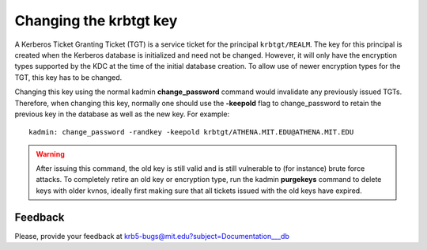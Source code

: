 Changing the krbtgt key
=======================

A Kerberos Ticket Granting Ticket (TGT) is a service ticket for the
principal ``krbtgt/REALM``.  The key for this principal is created
when the Kerberos database is initialized and need not be changed.
However, it will only have the encryption types supported by the KDC
at the time of the initial database creation.  To allow use of newer
encryption types for the TGT, this key has to be changed.

Changing this key using the normal kadmin **change_password** command
would invalidate any previously issued TGTs.  Therefore, when changing
this key, normally one should use the **-keepold** flag to
change_password to retain the previous key in the database as well as
the new key.  For example::

    kadmin: change_password -randkey -keepold krbtgt/ATHENA.MIT.EDU@ATHENA.MIT.EDU

.. warning:: After issuing this command, the old key is still valid
             and is still vulnerable to (for instance) brute force
             attacks.  To completely retire an old key or encryption
             type, run the kadmin **purgekeys** command to delete keys
             with older kvnos, ideally first making sure that all
             tickets issued with the old keys have expired.


Feedback
--------

Please, provide your feedback at
krb5-bugs@mit.edu?subject=Documentation___db
